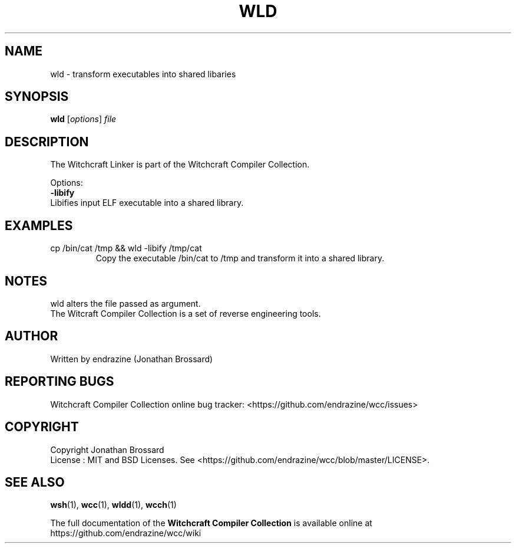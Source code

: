 .TH WLD "1" "April 2017" "Witchcraft Compiler Collection" "User Commands"
.SH NAME
wld \- transform executables into shared libaries
.SH SYNOPSIS
.B wld
[\fIoptions\fR] \fIfile\fR
.SH DESCRIPTION
The Witchcraft Linker is part of the Witchcraft Compiler Collection.
.PP
Options:
.TP
\fB\-libify\fR
.TP
Libifies input ELF executable into a shared library.
.SH EXAMPLES
.TP
cp /bin/cat /tmp && wld -libify /tmp/cat
Copy the executable /bin/cat to /tmp and transform it into a shared library.
.SH NOTES
wld alters the file passed as argument.
.br
The Witcraft Compiler Collection is a set of reverse engineering tools.
.SH AUTHOR
Written by endrazine (Jonathan Brossard)
.SH "REPORTING BUGS"
Witchcraft Compiler Collection online bug tracker: <https://github.com/endrazine/wcc/issues>
.SH COPYRIGHT
Copyright Jonathan Brossard
.br
License : MIT and BSD Licenses. See <https://github.com/endrazine/wcc/blob/master/LICENSE>.
.br
.SH "SEE ALSO"
\fBwsh\fP(1),
\fBwcc\fP(1),
\fBwldd\fP(1),
\fBwcch\fP(1)
.PP
The full documentation of the
.B Witchcraft Compiler Collection
is available online at https://github.com/endrazine/wcc/wiki

